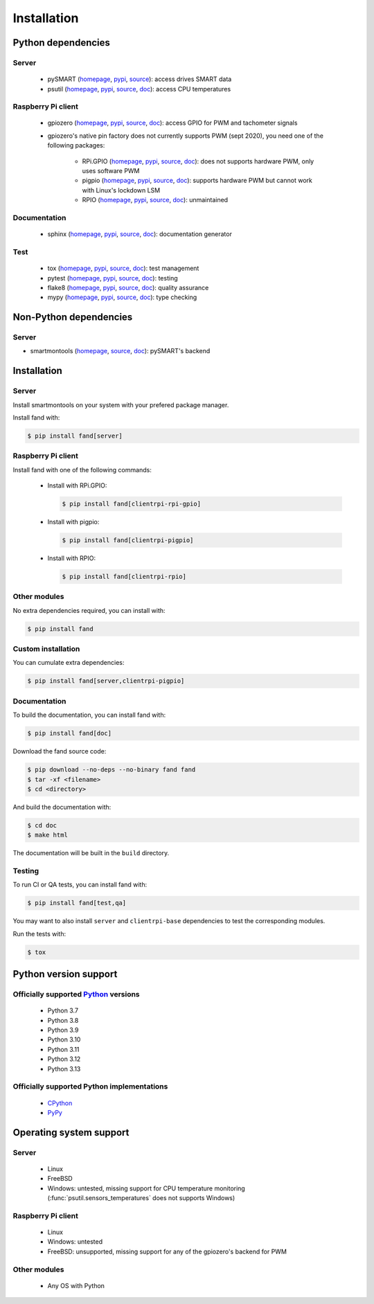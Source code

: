 ============
Installation
============

Python dependencies
===================

Server
------

 - pySMART (homepage__, pypi__, source__): access drives SMART data
 - psutil (homepage__, pypi__, source__, doc__): access CPU temperatures

__ https://github.com/freenas/py-SMART
__ https://pypi.org/project/pySMART/
__ https://github.com/freenas/py-SMART

__ https://github.com/giampaolo/psutil
__ https://pypi.org/project/psutil/
__ https://github.com/giampaolo/psutil
__ https://psutil.readthedocs.io/

Raspberry Pi client
-------------------

 - gpiozero (homepage__, pypi__, source__, doc__):
   access GPIO for PWM and tachometer signals
 - gpiozero's native pin factory does not currently supports PWM (sept 2020),
   you need one of the following packages:

    - RPi.GPIO (homepage__, pypi__, source__, doc__):
      does not supports hardware PWM, only uses software PWM
    - pigpio (homepage__, pypi__, source__, doc__):
      supports hardware PWM but cannot work with Linux's lockdown LSM
    - RPIO (homepage__, pypi__, source__, doc__):
      unmaintained

__ https://github.com/gpiozero/gpiozero
__ https://pypi.org/project/gpiozero/
__ https://github.com/gpiozero/gpiozero
__ https://gpiozero.readthedocs.io/

__ https://sourceforge.net/p/raspberry-gpio-python/
__ https://pypi.org/project/RPi.GPIO/
__ https://sourceforge.net/p/raspberry-gpio-python/
__ https://sourceforge.net/p/raspberry-gpio-python/wiki/Home/

__ http://abyz.me.uk/rpi/pigpio/python.html
__ https://pypi.org/project/pigpio/
__ https://github.com/joan2937/pigpio
__ http://abyz.me.uk/rpi/pigpio/

__ https://github.com/metachris/RPIO
__ https://pypi.org/project/RPIO/
__ https://github.com/metachris/RPIO
__ https://pythonhosted.org/RPIO/

Documentation
-------------

 - sphinx (homepage__, pypi__, source__, doc__): documentation generator

__ http://sphinx-doc.org/
__ https://pypi.org/project/Sphinx/
__ https://github.com/sphinx-doc/sphinx
__ http://sphinx-doc.org/

Test
----

 - tox (homepage__, pypi__, source__, doc__): test management
 - pytest (homepage__, pypi__, source__, doc__): testing
 - flake8 (homepage__, pypi__, source__, doc__): quality assurance
 - mypy (homepage__, pypi__, source__, doc__): type checking

__ http://tox.readthedocs.org/
__ https://pypi.org/project/tox/
__ https://github.com/tox-dev/tox
__ http://tox.readthedocs.org/

__ https://docs.pytest.org/
__ https://pypi.org/project/pytest/
__ https://github.com/pytest-dev/pytest
__ https://docs.pytest.org/

__ https://gitlab.com/pycqa/flake8
__ https://pypi.org/project/flake8/
__ https://gitlab.com/pycqa/flake8
__ https://flake8.pycqa.org/

__ http://www.mypy-lang.org/
__ https://pypi.org/project/mypy/
__ https://github.com/python/mypy
__ https://mypy.readthedocs.io/

Non-Python dependencies
=======================

Server
------

- smartmontools (homepage__, source__, doc__):
  pySMART's backend

__ https://www.smartmontools.org/
__ https://www.smartmontools.org/browser
__ https://www.smartmontools.org/wiki/TocDoc

Installation
============

Server
------

Install smartmontools on your system with your prefered package manager.

Install fand with:

.. code-block:: console

   $ pip install fand[server]

Raspberry Pi client
-------------------

Install fand with one of the following commands:

 - Install with RPi.GPIO:

   .. code-block:: console

      $ pip install fand[clientrpi-rpi-gpio]

 - Install with pigpio:

   .. code-block:: console

      $ pip install fand[clientrpi-pigpio]

 - Install with RPIO:

   .. code-block:: console

      $ pip install fand[clientrpi-rpio]

Other modules
-------------

No extra dependencies required, you can install with:

.. code-block:: console

   $ pip install fand

Custom installation
-------------------

You can cumulate extra dependencies:

.. code-block:: console

   $ pip install fand[server,clientrpi-pigpio]

Documentation
-------------

To build the documentation, you can install fand with:

.. code-block:: console

   $ pip install fand[doc]

Download the fand source code:

.. code-block:: console

   $ pip download --no-deps --no-binary fand fand
   $ tar -xf <filename>
   $ cd <directory>

And build the documentation with:

.. code-block:: console

   $ cd doc
   $ make html

The documentation will be built in the ``build`` directory.

Testing
-------

To run CI or QA tests, you can install fand with:

.. code-block:: console

   $ pip install fand[test,qa]

You may want to also install ``server`` and ``clientrpi-base`` dependencies
to test the corresponding modules.

Run the tests with:

.. code-block:: console

   $ tox

Python version support
======================

Officially supported Python_ versions
-------------------------------------

 - Python 3.7
 - Python 3.8
 - Python 3.9
 - Python 3.10
 - Python 3.11
 - Python 3.12
 - Python 3.13

.. _Python: https://www.python.org/downloads/

Officially supported Python implementations
-------------------------------------------

 - CPython_
 - PyPy_

.. _CPython: https://www.python.org/
.. _PyPy: https://www.pypy.org/

Operating system support
========================

Server
------

 - Linux
 - FreeBSD
 - Windows: untested, missing support for CPU temperature monitoring
   (:func:`psutil.sensors_temperatures` does not supports Windows)

Raspberry Pi client
-------------------

 - Linux
 - Windows: untested
 - FreeBSD: unsupported, missing support for any of the gpiozero's
   backend for PWM

Other modules
-------------

 - Any OS with Python

